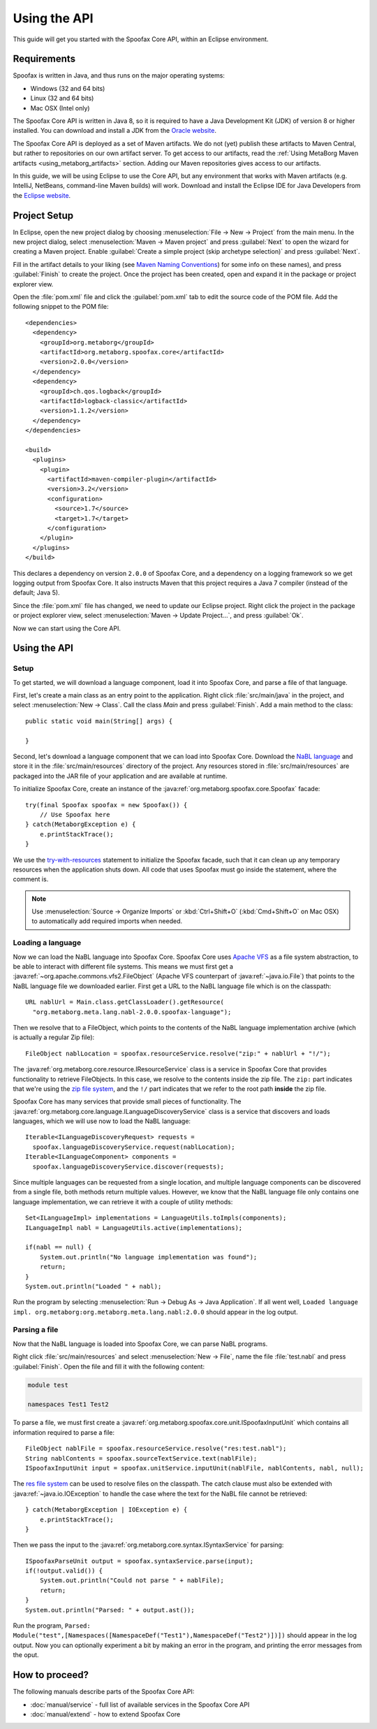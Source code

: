 ========================
Using the API
========================

This guide will get you started with the Spoofax Core API, within an Eclipse environment.

------------
Requirements
------------

Spoofax is written in Java, and thus runs on the major operating systems:

- Windows (32 and 64 bits)
- Linux (32 and 64 bits)
- Mac OSX (Intel only)

The Spoofax Core API is written in Java 8, so it is required to have a Java Development Kit (JDK) of version 8 or higher installed.
You can download and install a JDK from the `Oracle website <http://www.oracle.com/technetwork/java/javase/downloads/jdk8-downloads-2133151.html>`_.

The Spoofax Core API is deployed as a set of Maven artifacts.
We do not (yet) publish these artifacts to Maven Central, but rather to repositories on our own artifact server.
To get access to our artifacts, read the :ref:`Using MetaBorg Maven artifacts <using_metaborg_artifacts>` section.
Adding our Maven repositories gives access to our artifacts.

In this guide, we will be using Eclipse to use the Core API, but any environment that works with Maven artifacts (e.g. IntelliJ, NetBeans, command-line Maven builds) will work.
Download and install the Eclipse IDE for Java Developers from the `Eclipse website <http://www.eclipse.org/downloads/packages/eclipse-ide-java-developers/mars2>`_.

-------------
Project Setup
-------------

.. highlight:: xml

In Eclipse, open the new project dialog by choosing :menuselection:`File -> New -> Project` from the main menu.
In the new project dialog, select :menuselection:`Maven -> Maven project` and press :guilabel:`Next` to open the wizard for creating a Maven project.
Enable :guilabel:`Create a simple project (skip archetype selection)` and press :guilabel:`Next`.

Fill in the artifact details to your liking (see `Maven Naming Conventions <https://maven.apache.org/guides/mini/guide-naming-conventions.html>`_) for some info on these names), and press :guilabel:`Finish` to create the project.
Once the project has been created, open and expand it in the package or project explorer view.

Open the :file:`pom.xml` file and click the :guilabel:`pom.xml` tab to edit the source code of the POM file.
Add the following snippet to the POM file::

  <dependencies>
    <dependency>
      <groupId>org.metaborg</groupId>
      <artifactId>org.metaborg.spoofax.core</artifactId>
      <version>2.0.0</version>
    </dependency>
    <dependency>
      <groupId>ch.qos.logback</groupId>
      <artifactId>logback-classic</artifactId>
      <version>1.1.2</version>
    </dependency>
  </dependencies>

  <build>
    <plugins>
      <plugin>
        <artifactId>maven-compiler-plugin</artifactId>
        <version>3.2</version>
        <configuration>
          <source>1.7</source>
          <target>1.7</target>
        </configuration>
      </plugin>
    </plugins>
  </build>

This declares a dependency on version ``2.0.0`` of Spoofax Core, and a dependency on a logging framework so we get logging output from Spoofax Core.
It also instructs Maven that this project requires a Java 7 compiler (instead of the default; Java 5).

Since the :file:`pom.xml` file has changed, we need to update our Eclipse project.
Right click the project in the package or project explorer view, select :menuselection:`Maven -> Update Project...`, and press :guilabel:`Ok`.

Now we can start using the Core API.

-------------
Using the API
-------------

.. highlight:: java

^^^^^
Setup
^^^^^

To get started, we will download a language component, load it into Spoofax Core, and parse a file of that language.

First, let's create a main class as an entry point to the application.
Right click :file:`src/main/java` in the project, and select :menuselection:`New -> Class`.
Call the class `Main` and press :guilabel:`Finish`.
Add a main method to the class::

  public static void main(String[] args) {

  }

Second, let's download a language component that we can load into Spoofax Core.
Download the `NaBL language <http://artifacts.metaborg.org/service/local/repositories/releases/content/org/metaborg/org.metaborg.meta.lang.nabl/2.0.0/org.metaborg.meta.lang.nabl-2.0.0.spoofax-language>`_ and store it in the :file:`src/main/resources` directory of the project.
Any resources stored in :file:`src/main/resources` are packaged into the JAR file of your application and are available at runtime.

To initialize Spoofax Core, create an instance of the :java:ref:`org.metaborg.spoofax.core.Spoofax` facade::

  try(final Spoofax spoofax = new Spoofax()) {
      // Use Spoofax here
  } catch(MetaborgException e) {
      e.printStackTrace();
  }

We use the `try-with-resources <https://docs.oracle.com/javase/tutorial/essential/exceptions/tryResourceClose.html>`_ statement to initialize the Spoofax facade, such that it can clean up any temporary resources when the application shuts down.
All code that uses Spoofax must go inside the statement, where the comment is.

.. note:: Use :menuselection:`Source -> Organize Imports` or :kbd:`Ctrl+Shift+O` (:kbd:`Cmd+Shift+O` on Mac OSX) to automatically add required imports when needed.

^^^^^^^^^^^^^^^^^^
Loading a language
^^^^^^^^^^^^^^^^^^

Now we can load the NaBL language into Spoofax Core.
Spoofax Core uses `Apache VFS <https://commons.apache.org/proper/commons-vfs/>`_ as a file system abstraction, to be able to interact with different file systems.
This means we must first get a :java:ref:`~org.apache.commons.vfs2.FileObject` (Apache VFS counterpart of :java:ref:`~java.io.File`) that points to the NaBL language file we downloaded earlier.
First get a URL to the NaBL language file which is on the classpath::

  URL nablUrl = Main.class.getClassLoader().getResource(
    "org.metaborg.meta.lang.nabl-2.0.0.spoofax-language");

Then we resolve that to a FileObject, which points to the contents of the NaBL language implementation archive (which is actually a regular Zip file)::

  FileObject nablLocation = spoofax.resourceService.resolve("zip:" + nablUrl + "!/");

The :java:ref:`org.metaborg.core.resource.IResourceService` class is a service in Spoofax Core that provides functionality to retrieve FileObjects.
In this case, we resolve to the contents inside the zip file.
The ``zip:`` part indicates that we're using the `zip file system <https://commons.apache.org/proper/commons-vfs/filesystems.html#Zip_Jar_and_Tar>`_, and the ``!/`` part indicates that we refer to the root path **inside** the zip file.

Spoofax Core has many services that provide small pieces of functionality.
The :java:ref:`org.metaborg.core.language.ILanguageDiscoveryService` class is a service that discovers and loads languages, which we will use now to load the NaBL language::

  Iterable<ILanguageDiscoveryRequest> requests =
    spoofax.languageDiscoveryService.request(nablLocation);
  Iterable<ILanguageComponent> components =
    spoofax.languageDiscoveryService.discover(requests);

Since multiple languages can be requested from a single location, and multiple language components can be discovered from a single file, both methods return multiple values.
However, we know that the NaBL language file only contains one language implementation, we can retrieve it with a couple of utility methods::

  Set<ILanguageImpl> implementations = LanguageUtils.toImpls(components);
  ILanguageImpl nabl = LanguageUtils.active(implementations);

  if(nabl == null) {
      System.out.println("No language implementation was found");
      return;
  }
  System.out.println("Loaded " + nabl);

Run the program by selecting :menuselection:`Run -> Debug As -> Java Application`.
If all went well, ``Loaded language impl. org.metaborg:org.metaborg.meta.lang.nabl:2.0.0`` should appear in the log output.

^^^^^^^^^^^^^^
Parsing a file
^^^^^^^^^^^^^^

Now that the NaBL language is loaded into Spoofax Core, we can parse NaBL programs.

Right click :file:`src/main/resources` and select :menuselection:`New -> File`, name the file :file:`test.nabl` and press :guilabel:`Finish`.
Open the file and fill it with the following content:

.. code-block:: nabl

   module test

   namespaces Test1 Test2

To parse a file, we must first create a :java:ref:`org.metaborg.spoofax.core.unit.ISpoofaxInputUnit` which contains all information required to parse a file::

  FileObject nablFile = spoofax.resourceService.resolve("res:test.nabl");
  String nablContents = spoofax.sourceTextService.text(nablFile);
  ISpoofaxInputUnit input = spoofax.unitService.inputUnit(nablFile, nablContents, nabl, null);

The `res file system <https://commons.apache.org/proper/commons-vfs/filesystems.html#res>`_ can be used to resolve files on the classpath.
The catch clause must also be extended with :java:ref:`~java.io.IOException` to handle the case where the text for the NaBL file cannot be retrieved::

  } catch(MetaborgException | IOException e) {
      e.printStackTrace();
  }

Then we pass the input to the :java:ref:`org.metaborg.core.syntax.ISyntaxService` for parsing::

  ISpoofaxParseUnit output = spoofax.syntaxService.parse(input);
  if(!output.valid()) {
      System.out.println("Could not parse " + nablFile);
      return;
  }
  System.out.println("Parsed: " + output.ast());

Run the program, ``Parsed: Module("test",[Namespaces([NamespaceDef("Test1"),NamespaceDef("Test2")])])`` should appear in the log output.
Now you can optionally experiment a bit by making an error in the program, and printing the error messages from the oput.

---------------
How to proceed?
---------------

.. todo:: We are currently in the process of writing documentation, this section will be updated once we have more material.

The following manuals describe parts of the Spoofax Core API:

- :doc:`manual/service` - full list of available services in the Spoofax Core API
- :doc:`manual/extend` - how to extend Spoofax Core
